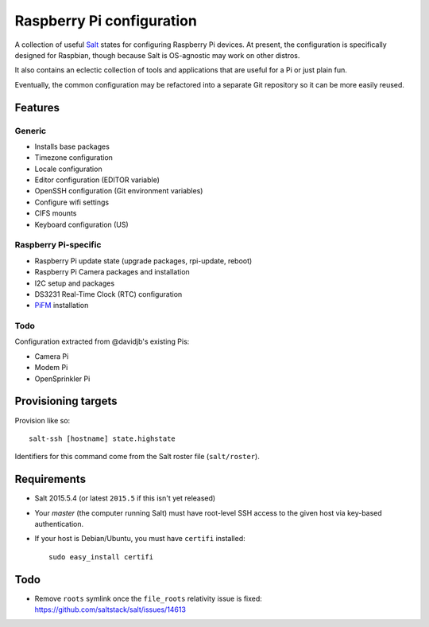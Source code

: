 Raspberry Pi configuration
==========================

A collection of useful `Salt <http://docs.saltstack.com/>`_ states for
configuring Raspberry Pi devices.  At present, the configuration is
specifically designed for Raspbian, though because Salt is OS-agnostic may
work on other distros.

It also contains an eclectic collection of tools and applications that are
useful for a Pi or just plain fun.

Eventually, the common configuration may be refactored into a separate Git
repository so it can be more easily reused.

Features
--------

Generic
~~~~~~~

* Installs base packages
* Timezone configuration
* Locale configuration
* Editor configuration (EDITOR variable)
* OpenSSH configuration (Git environment variables)
* Configure wifi settings
* CIFS mounts
* Keyboard configuration (US)

Raspberry Pi-specific
~~~~~~~~~~~~~~~~~~~~~

* Raspberry Pi update state (upgrade packages, rpi-update, reboot)
* Raspberry Pi Camera packages and installation
* I2C setup and packages
* DS3231 Real-Time Clock (RTC) configuration
* `PiFM <https://github.com/rm-hull/pifm>`_ installation

Todo
~~~~

Configuration extracted from @davidjb's existing Pis:

* Camera Pi
* Modem Pi
* OpenSprinkler Pi



Provisioning targets
--------------------

Provision like so::

   salt-ssh [hostname] state.highstate

Identifiers for this command come from the Salt roster file (``salt/roster``).

Requirements
------------

* Salt 2015.5.4 (or latest ``2015.5`` if this isn't yet released)
* Your *master* (the computer running Salt) must have root-level SSH access to
  the given host via key-based authentication.
* If your host is Debian/Ubuntu, you must have ``certifi`` installed::

     sudo easy_install certifi

Todo
----

* Remove ``roots`` symlink once the ``file_roots`` relativity
  issue is fixed: https://github.com/saltstack/salt/issues/14613

